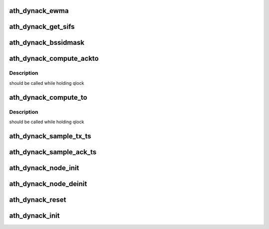 .. -*- coding: utf-8; mode: rst -*-
.. src-file: drivers/net/wireless/ath/ath9k/dynack.c

.. _`ath_dynack_ewma`:

ath_dynack_ewma
===============

.. c:function:: u32 ath_dynack_ewma(u32 old, u32 new)

    EWMA (Exponentially Weighted Moving Average) calculation

    :param u32 old:
        *undescribed*

    :param u32 new:
        *undescribed*

.. _`ath_dynack_get_sifs`:

ath_dynack_get_sifs
===================

.. c:function:: u32 ath_dynack_get_sifs(struct ath_hw *ah, int phy)

    get sifs time based on phy used

    :param struct ath_hw \*ah:
        ath hw

    :param int phy:
        phy used

.. _`ath_dynack_bssidmask`:

ath_dynack_bssidmask
====================

.. c:function:: bool ath_dynack_bssidmask(struct ath_hw *ah, const u8 *mac)

    filter out ACK frames based on BSSID mask

    :param struct ath_hw \*ah:
        ath hw

    :param const u8 \*mac:
        receiver address

.. _`ath_dynack_compute_ackto`:

ath_dynack_compute_ackto
========================

.. c:function:: void ath_dynack_compute_ackto(struct ath_hw *ah)

    compute ACK timeout as the maximum STA timeout

    :param struct ath_hw \*ah:
        ath hw

.. _`ath_dynack_compute_ackto.description`:

Description
-----------

should be called while holding qlock

.. _`ath_dynack_compute_to`:

ath_dynack_compute_to
=====================

.. c:function:: void ath_dynack_compute_to(struct ath_hw *ah)

    compute STA ACK timeout

    :param struct ath_hw \*ah:
        ath hw

.. _`ath_dynack_compute_to.description`:

Description
-----------

should be called while holding qlock

.. _`ath_dynack_sample_tx_ts`:

ath_dynack_sample_tx_ts
=======================

.. c:function:: void ath_dynack_sample_tx_ts(struct ath_hw *ah, struct sk_buff *skb, struct ath_tx_status *ts)

    status timestamp sampling method

    :param struct ath_hw \*ah:
        ath hw

    :param struct sk_buff \*skb:
        socket buffer

    :param struct ath_tx_status \*ts:
        tx status info

.. _`ath_dynack_sample_ack_ts`:

ath_dynack_sample_ack_ts
========================

.. c:function:: void ath_dynack_sample_ack_ts(struct ath_hw *ah, struct sk_buff *skb, u32 ts)

    ACK timestamp sampling method

    :param struct ath_hw \*ah:
        ath hw

    :param struct sk_buff \*skb:
        socket buffer

    :param u32 ts:
        rx timestamp

.. _`ath_dynack_node_init`:

ath_dynack_node_init
====================

.. c:function:: void ath_dynack_node_init(struct ath_hw *ah, struct ath_node *an)

    init ath_node related info

    :param struct ath_hw \*ah:
        ath hw

    :param struct ath_node \*an:
        ath node

.. _`ath_dynack_node_deinit`:

ath_dynack_node_deinit
======================

.. c:function:: void ath_dynack_node_deinit(struct ath_hw *ah, struct ath_node *an)

    deinit ath_node related info

    :param struct ath_hw \*ah:
        ath hw

    :param struct ath_node \*an:
        ath node

.. _`ath_dynack_reset`:

ath_dynack_reset
================

.. c:function:: void ath_dynack_reset(struct ath_hw *ah)

    reset dynack processing

    :param struct ath_hw \*ah:
        ath hw

.. _`ath_dynack_init`:

ath_dynack_init
===============

.. c:function:: void ath_dynack_init(struct ath_hw *ah)

    init dynack data structure

    :param struct ath_hw \*ah:
        ath hw

.. This file was automatic generated / don't edit.

